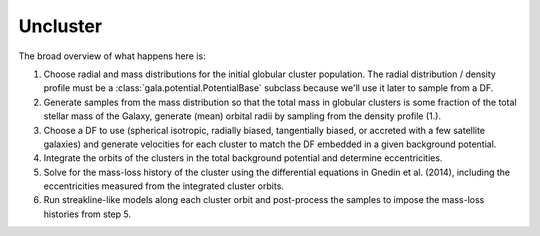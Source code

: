 *********
Uncluster
*********

The broad overview of what happens here is:

1. Choose radial and mass distributions for the initial globular cluster
   population. The radial distribution / density profile must be a
   :class:`gala.potential.PotentialBase` subclass because we'll use it later to
   sample from a DF.
2. Generate samples from the mass distribution so that the total mass in
   globular clusters is some fraction of the total stellar mass of the Galaxy,
   generate (mean) orbital radii by sampling from the density profile (1.).
3. Choose a DF to use (spherical isotropic, radially biased, tangentially
   biased, or accreted with a few satellite galaxies) and generate velocities
   for each cluster to match the DF embedded in a given background potential.
4. Integrate the orbits of the clusters in the total background potential and
   determine eccentricities.
5. Solve for the mass-loss history of the cluster using the differential
   equations in Gnedin et al. (2014), including the eccentricities measured from
   the integrated cluster orbits.
6. Run streakline-like models along each cluster orbit and post-process the
   samples to impose the mass-loss histories from step 5.
